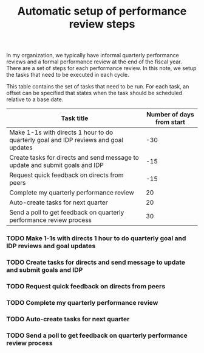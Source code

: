 #+Title: Automatic setup of performance review steps
#+FILETAGS: :Manager:

In my organization, we typically have informal quarterly performance
reviews and a formal performance review at the end of the
fiscal year. There are a set of steps for each performance review. In
this note, we setup the tasks that need to be executed in each cycle.

This table contains the set of tasks that need to be run. For each
task, an offset can be specified that states when the task should be
scheduled relative to a base date.

#+NAME: task_table
|-------------------------------------------------------------------------------------+---------------------------|
| Task title                                                                          | Number of days from start |
|-------------------------------------------------------------------------------------+---------------------------|
| Make 1-1s with directs 1 hour to do quarterly goal and IDP reviews and goal updates |                       -30 |
| Create tasks for directs and send message to update and submit goals and IDP        |                       -15 |
| Request quick feedback on directs from peers                                        |                       -15 |
| Complete my quarterly performance review                                            |                        20 |
| Auto-create tasks for next quarter                                                  |                        20 |
| Send a poll to get feedback on quarterly performance review process                 |                        30 |
|-------------------------------------------------------------------------------------+---------------------------|

#+CALL: ../task_management/Tasks.org:generate_tasks_from_offset(tab = task_table, start_date ="2021-10-01")

#+RESULTS:
*** TODO Make 1-1s with directs 1 hour to do quarterly goal and IDP reviews and goal updates
    SCHEDULED: <2021-09-01 Wed>

*** TODO Create tasks for directs and send message to update and submit goals and IDP
    SCHEDULED: <2021-09-16 Thu>

*** TODO Request quick feedback on directs from peers
    SCHEDULED: <2021-09-16 Thu>

*** TODO Complete my quarterly performance review
    SCHEDULED: <2021-10-21 Thu>

*** TODO Auto-create tasks for next quarter
    SCHEDULED: <2021-10-21 Thu>

*** TODO Send a poll to get feedback on quarterly performance review process
    SCHEDULED: <2021-10-31 Sun>
